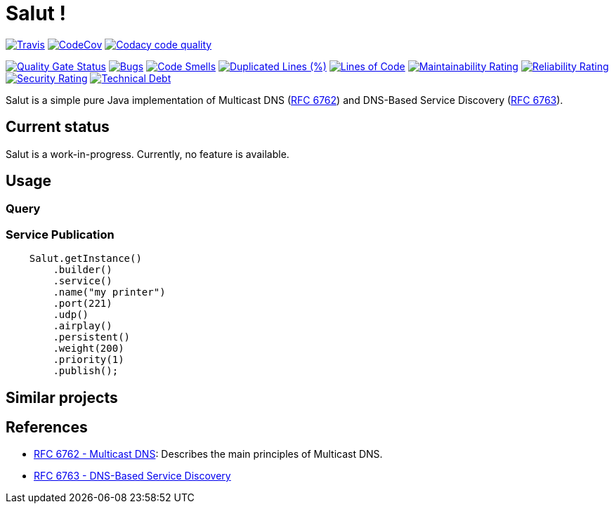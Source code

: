 = Salut ! 

image:https://travis-ci.org/sunye/salut.svg?branch=master[Travis, link=https://travis-ci.org/sunye/salut]
image:https://codecov.io/gh/sunye/salut/branch/master/graph/badge.svg["CodeCov", link=https://codecov.io/gh/sunye/salut]
image:https://api.codacy.com/project/badge/Grade/0c350fc626864dae8b07d04c3dfa0714["Codacy code quality", link="https://www.codacy.com/manual/sunye/salut?utm_source=github.com&utm_medium=referral&utm_content=sunye/salut&utm_campaign=Badge_Grade"]

image:https://sonarcloud.io/api/project_badges/measure?project=sunye_salut&metric=alert_status[Quality Gate Status,link=https://sonarcloud.io/dashboard?id=sunye_salut]
image:https://sonarcloud.io/api/project_badges/measure?project=sunye_salut&metric=bugs[Bugs,link=https://sonarcloud.io/dashboard?id=sunye_salut]
image:https://sonarcloud.io/api/project_badges/measure?project=sunye_salut&metric=code_smells[Code Smells,link=https://sonarcloud.io/dashboard?id=sunye_salut]
//image:https://sonarcloud.io/api/project_badges/measure?project=sunye_salut&metric=coverage[Coverage,link=https://sonarcloud.io/dashboard?id=sunye_salut]
image:https://sonarcloud.io/api/project_badges/measure?project=sunye_salut&metric=duplicated_lines_density[Duplicated Lines (%),link=https://sonarcloud.io/dashboard?id=sunye_salut]
image:https://sonarcloud.io/api/project_badges/measure?project=sunye_salut&metric=ncloc[Lines of Code,link=https://sonarcloud.io/dashboard?id=sunye_salut]
image:https://sonarcloud.io/api/project_badges/measure?project=sunye_salut&metric=sqale_rating[Maintainability Rating,link=https://sonarcloud.io/dashboard?id=sunye_salut]
image:https://sonarcloud.io/api/project_badges/measure?project=sunye_salut&metric=reliability_rating[Reliability Rating,link=https://sonarcloud.io/dashboard?id=sunye_salut]
image:https://sonarcloud.io/api/project_badges/measure?project=sunye_salut&metric=security_rating[Security Rating,link=https://sonarcloud.io/dashboard?id=sunye_salut]
image:https://sonarcloud.io/api/project_badges/measure?project=sunye_salut&metric=sqale_index[Technical Debt,link=https://sonarcloud.io/dashboard?id=sunye_salut]


Salut is a simple pure Java implementation of Multicast DNS (https://tools.ietf.org/html/rfc6762[RFC 6762]) and
DNS-Based Service Discovery (https://tools.ietf.org/html/rfc6763[RFC 6763]).

== Current status

Salut is a work-in-progress. Currently, no feature is available.

== Usage

=== Query

=== Service Publication

```java
    Salut.getInstance()
        .builder()
        .service()
        .name("my printer")
        .port(221)
        .udp()
        .airplay()
        .persistent()
        .weight(200)
        .priority(1)
        .publish();
```

== Similar projects

== References

* https://tools.ietf.org/html/rfc6762[RFC 6762 - Multicast DNS]: Describes the main principles of Multicast DNS.
* https://tools.ietf.org/html/rfc6763[RFC 6763 - DNS-Based Service Discovery]
